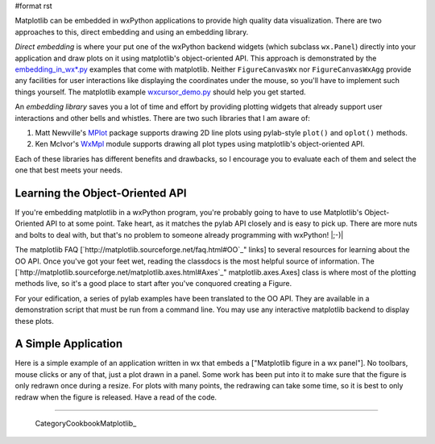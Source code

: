 #format rst

Matplotlib can be embedded in wxPython applications to provide high quality data visualization.  There are two approaches to this, direct embedding and using an embedding library.

*Direct embedding* is where your put one of the wxPython backend widgets (which subclass ``wx.Panel``) directly into your application and draw plots on it using matplotlib's object-oriented API.  This approach is demonstrated by the `embedding_in_wx*.py <http://cvs.sourceforge.net/viewcvs.py/matplotlib/matplotlib/examples/>`_ examples that come with matplotlib.  Neither ``FigureCanvasWx`` nor ``FigureCanvasWxAgg`` provide any facilities for user interactions like displaying the coordinates under the mouse, so you'll have to implement such things yourself.  The matplotlib example `wxcursor_demo.py <http://cvs.sourceforge.net/viewcvs.py/%2Acheckout%2A/matplotlib/matplotlib/examples/wxcursor_demo.py?content-type=text%2Fplain>`_ should help you get started.

An *embedding library* saves you a lot of time and effort by providing plotting widgets that already support user interactions and other bells and whistles.  There are two such libraries that I am aware of:

1. Matt Newville's `MPlot <http://cars9.uchicago.edu/~newville/Python/MPlot/>`_ package supports drawing 2D line plots using pylab-style ``plot()`` and ``oplot()`` methods.

#. Ken McIvor's `WxMpl <http://agni.phys.iit.edu/~kmcivor/wxmpl/>`_ module supports drawing all plot types using matplotlib's object-oriented API.

Each of these libraries has different benefits and drawbacks, so I encourage you to evaluate each of them and select the one that best meets your needs.

Learning the Object-Oriented API
================================

If you're embedding matplotlib in a wxPython program, you're probably going to have to use Matplotlib's Object-Oriented API to at some point.  Take heart, as it matches the pylab API closely and is easy to pick up.  There are more nuts and bolts to deal with, but that's no problem to someone already programming with wxPython! |;-)|

The matplotlib FAQ [`http://matplotlib.sourceforge.net/faq.html#OO`_" links] to several resources for learning about the OO API.  Once you've got your feet wet, reading the classdocs is the most helpful source of information.  The [`http://matplotlib.sourceforge.net/matplotlib.axes.html#Axes`_" matplotlib.axes.Axes] class is where most of the plotting methods live, so it's a good place to start after you've conquored creating a Figure.

For your edification, a series of pylab examples have been translated to the OO API.  They are available in a demonstration script that must be run from a command line.  You may use any interactive matplotlib backend to display these plots.

A Simple Application
====================

Here is a simple example of an application written in wx that embeds a ["Matplotlib figure in a wx panel"]. No toolbars, mouse clicks or any of that, just a plot drawn in a panel. Some work has been put into it to make sure that the figure is only redrawn once during a resize. For plots with many points, the redrawing can take some time, so it is best to only redraw when the figure is released. Have a read of the code.

-------------------------

 CategoryCookbookMatplotlib_

